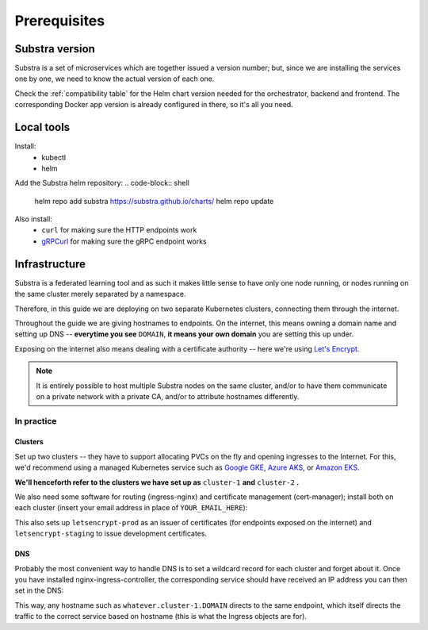 *************
Prerequisites
*************

Substra version
===============

Substra is a set of microservices which are together issued a version number; but, since we are installing the services one by one, we need to know the actual version of each one.

Check the :ref:`compatibility table` for the Helm chart version needed for the orchestrator, backend and frontend. The corresponding Docker app version is already configured in there, so it's all you need.

Local tools
===========

Install:
 - kubectl
 - helm

Add the Substra helm repository:
.. code-block:: shell

   helm repo add substra https://substra.github.io/charts/
   helm repo update

.. Leaving kubectl and helm purposefully unlinked since they are part of the basics for this kind of work

Also install:
 - ``curl`` for making sure the HTTP endpoints work 
 - `gRPCurl <https://github.com/fullstorydev/grpcurl>`_ for making sure the gRPC endpoint works


Infrastructure
==============

Substra is a federated learning tool and as such it makes little sense to have only one node running, or nodes running on the same cluster merely separated by a namespace.

Therefore, in this guide we are deploying on two separate Kubernetes clusters, connecting them through the internet.

Throughout the guide we are giving hostnames to endpoints. On the internet, this means owning a domain name and setting up DNS -- **everytime you see** ``DOMAIN``, **it means your own domain** you are setting this up under.

Exposing on the internet also means dealing with a certificate authority -- here we're using `Let's Encrypt <https://letsencrypt.org/>`__.

.. note::
   It is entirely possible to host multiple Substra nodes on the same cluster, and/or to have them communicate on a private network with a private CA, and/or to attribute hostnames differently.


In practice
-----------

Clusters
^^^^^^^^

Set up two clusters -- they have to support allocating PVCs on the fly and opening ingresses to the Internet. For this, we'd recommend using a managed Kubernetes service such as `Google GKE <https://cloud.google.com/kubernetes-engine>`__, `Azure AKS <https://azure.microsoft.com/en-us/products/kubernetes-service>`__, or `Amazon EKS <https://aws.amazon.com/eks/>`__. 

**We'll henceforth refer to the clusters we have set up as** ``cluster-1`` **and** ``cluster-2`` **.**

We also need some software for routing (ingress-nginx) and certificate management (cert-manager); install both on each cluster (insert your email address in place of ``YOUR_EMAIL_HERE``):

.. code-block:: shell
   :emphasize-lines: 20,35

   helm upgrade --install ingress-nginx ingress-nginx \
     --repo https://kubernetes.github.io/ingress-nginx \
     --namespace ingress-nginx --create-namespace
   
   helm upgrade --install \
     cert-manager cert-manager \
     --repo https://charts.jetstack.io \
     --namespace cert-manager \
     --create-namespace \
     --set installCRDs=true

   kubectl apply -f - << "EOF"
   apiVersion: cert-manager.io/v1
   kind: ClusterIssuer
   metadata:
     name: letsencrypt-staging
   spec:
     acme:
       server: https://acme-staging-v02.api.letsencrypt.org/directory
       email: YOUR_EMAIL_HERE
       privateKeySecretRef:
         name: letsencrypt-staging
       solvers:
         - http01:
             ingress:
               class: nginx
   ---
   apiVersion: cert-manager.io/v1
   kind: ClusterIssuer
   metadata:
     name: letsencrypt-prod
   spec:
     acme:
       server: https://acme-v02.api.letsencrypt.org/directory
       email: YOUR_EMAIL_HERE
       privateKeySecretRef:
         name: letsencrypt-prod
       solvers:
         - http01:
             ingress:
               class: nginx
   EOF

This also sets up ``letsencrypt-prod`` as an issuer of certificates (for endpoints exposed on the internet) and ``letsencrypt-staging`` to issue development certificates.

DNS
^^^

Probably the most convenient way to handle DNS is to set a wildcard record for each cluster and forget about it. Once you have installed nginx-ingress-controller, the corresponding service should have received an IP address you can then set in the DNS:

.. code-block::
   :caption: DNS zone file for ``DOMAIN``

   *.cluster-1 300 IN A NGINX_1_IP
   *.cluster-2 300 IN A NGINX_2_IP

This way, any hostname such as ``whatever.cluster-1.DOMAIN`` directs to the same endpoint, which itself directs the traffic to the correct service based on hostname (this is what the Ingress objects are for).

